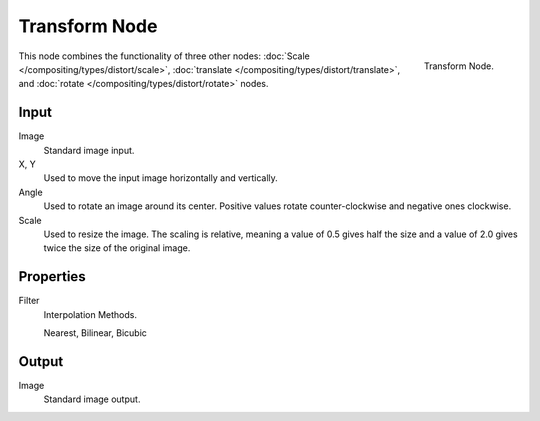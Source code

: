 .. TODO: document interpolation methods (bicubic, bilinear, nearest)

**************
Transform Node
**************

.. figure:: /images/compositing_nodes_transform.png
   :align: right
   :width: 150px

   Transform Node.

This node combines the functionality of three other nodes: :doc:`Scale </compositing/types/distort/scale>`,
:doc:`translate </compositing/types/distort/translate>`,
and :doc:`rotate </compositing/types/distort/rotate>` nodes.

Input
=====

Image
   Standard image input.
X, Y
   Used to move the input image horizontally and vertically.
Angle
   Used to rotate an image around its center.
   Positive values rotate counter-clockwise and negative ones clockwise.
Scale
   Used to resize the image. The scaling is relative, meaning a value of 0.5 gives half the size and a value
   of 2.0 gives twice the size of the original image.


Properties
==========

Filter
   Interpolation Methods.

   Nearest, Bilinear, Bicubic


Output
======

Image
   Standard image output.

